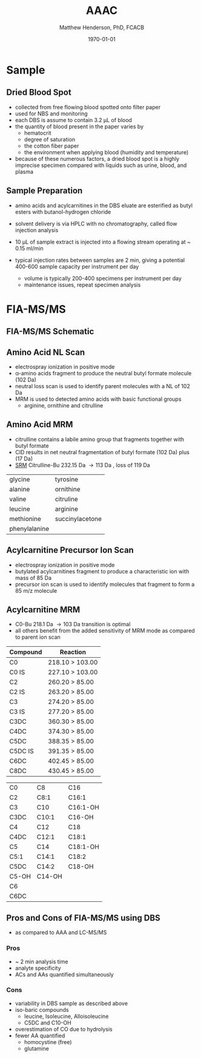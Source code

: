#+TITLE: AAAC
#+AUTHOR: Matthew Henderson, PhD, FCACB
#+DATE: \today

* Sample
** Dried Blood Spot
   - collected from free flowing blood spotted onto filter paper
   - used for NBS and monitoring
   - each DBS is assume to contain 3.2 \micro{}L of blood
   - the quantity of blood present in the paper varies by
     - hematocrit
     - degree of saturation
     - the cotton fiber paper
     - the environment  when applying blood (humidity and temperature)
   - because of these numerous factors, a dried blood spot is a highly
     imprecise specimen compared with liquids such as urine, blood, and plasma

** Sample Preparation
- amino acids and acylcarnitines in the DBS eluate are esterified as butyl esters with butanol-hydrogen chloride
- solvent delivery is via HPLC with no chromatography, called flow injection analysis
- 10 \micro{}L of sample extract is injected into a flowing stream operating at ~ 0.15 ml/min

- typical injection rates between samples are 2 min, giving a
  potential 400-600 sample capacity per instrument per day
  - volume is typically 200-400 specimens per instrument per day
  - maintenance issues, repeat specimen analysis

#+BEGIN_EXPORT LaTeX
\chemnameinit{}
\schemestart
\chemname{\chemfig{{\color{red}R}-[::-60](<[::-60]NH_3^+)-[::60](=[::60]O)-[::-60]OH}}{\small \textalpha{}-amino acid}
\+
\chemname{\chemfig{HO-[::30]-[::-60]-[::60]-[::-60]}}{\small n-butanol}
\arrow{-U>[][{\small \ce{H2O}}]}
\chemname{\chemfig{{\color{red}R}-[::-60](<[::-60]NH_3^+)-[::60](=[::60]O)-[::-60]O-[::60]-[::-60]-[::60]-[::-60]}}{\small AA butyl ester}
\schemestop
#+END_EXPORT

#+BEGIN_EXPORT LaTeX
\chemnameinit{}
\definesubmol{x}{-[1,.6]-[7,.6]}
\definesubmol{y}{-[7,.6]-[1,.6]}
\definesubmol{d}{!y!y-[7,.6]{\color{red}COOH}}
\definesubmol{e}{!y!y}
\schemestart
\chemname{\chemfig{-N^{+}([2]-)([6]-)-[1]-[7]([6]-O-([5]=O)!e)-[1]-[7]([7]=O)([1]-O^{-})}}{\small C5-carnitine}
\+
\chemname{\chemfig{HO!x!x}}{\small n-butanol}
\arrow{-U>[][{\small \ce{H2O}}]}
\chemname{\chemfig{-N^{+}([2]-)([6]-)-[1]-[7]([6]-O-([5]=O)!e)-[1]-[7]([6]=O)-[1,.6]O!y!y}}{\small C5-carnitine, butyl ester}
\schemestop

\vspace{2em}

\schemestart
\chemname{\chemfig{-N^{+}([2]-)([6]-)-[1]-[7]([6]-O-([5]=O)!d)-[1]-[7]([7]=O)([1]-O^{-})}}{\small C6DC-carnitine}
\+
\chemname{\chemfig{HO!x!x}}{\small n-butanol}
\arrow{-U>[][{\small \ce{2H2O}}]}
\chemname{\chemfig{-N^{+}([2]-)([6]-)-[1]-[7]([6]-O-([5]=O)!e-[7,.6]O!x!x)-[1]-[7]([6]=O)-[1,.6]O!y!y}}{\small C6DC-carnitine, butyl ester}
\schemestop 
#+END_EXPORT

* FIA-MS/MS 

** FIA-MS/MS Schematic
#+BEGIN_EXPORT LaTeX
\begin{center}
\begin{tikzpicture}[node distance=7em]
% nodes
\node(ms1)[ms]{MS1: Mass Filter};
\node(cc)[ms, right of=ms1]{Collision cell};
\node(ms2)[ms, right of=cc]{MS2: Mass Filter};
\node(ion)[ms, below of=ms1,yshift=3em]{Ionization};
\node(lc)[msw, below of=ion,yshift=3em]{Injection};
\node(detector)[ms, below of=ms2, yshift=3em]{Detector};
% arrows
\draw[arrow](lc) -- (ion);
\draw[arrow](ion) -- (ms1);
\draw[arrow](ms1) -- (cc);
\draw[arrow](cc) -- (ms2);
\draw[arrow](ms2) -- (detector);
\end{tikzpicture}
\end{center}
#+END_EXPORT

** Amino Acid NL Scan
- electrospray ionization in positive mode
- \alpha{}-amino acids fragment to produce the neutral butyl formate molecule (102 Da) 
- neutral loss scan is used to identify parent molecules with a NL of 102 Da
- MRM is used to detected amino acids with basic functional groups
  - arginine, ornithine and citrulline

#+BEGIN_EXPORT LaTeX
\chemnameinit{}
\schemestart
\chemname{\chemfig{{\color{red}R}-[::-60](<[::-60]NH_3^+)-[::60](=[::60]O)-[::-60]O-[::60]-[::-60]-[::60]-[::-60]}}{\tiny AA butyl ester}
\arrow{->[{\tiny fragmentation}]}
\chemname{\chemfig{{\color{red}R}-[::60]=NH_2^{+}}}{\tiny fragment}
\+
\chemname{\chemfig{H-[::60](=[::60]O)-[::-60]O-[::60]-[::-60]-[::60]-[::-60]}}{\tiny butyl formate (102 Da)}
\schemestop
#+END_EXPORT
** Amino Acid MRM
- citrulline contains a labile amino group that fragments together with butyl formate
- CID results in net neutral fragmentation of butyl formate (102 Da) plus \ce{NH3} (17 Da)
- [[https://en.wikipedia.org/wiki/Selected_reaction_monitoring][SRM]] Citrulline-Bu 232.15 Da \to 113 Da , loss of 119 Da  

#+BEGIN_EXPORT LaTeX
\chemnameinit{}
\schemestart
\chemname{\chemfig{H_2N-[::30,,2,](=[::60]O)-[::-60]NH-[::60]-[::-60]-[::60]-[::-60](<[::-60]NH_3^+)-[::60](=[::60]O)-[::-60]OH}}{\small citrulline 175 Da}
\+
\chemname{\chemfig{HO-[::30]-[::-60]-[::60]-[::-60]}}{\small n-butanol 74 Da}
\arrow{-U>[][{\small \ce{H2O}}]}
\chemname{\chemfig{H_2N-[::30,,2,](=[::60]O)-[::-60]NH-[::60]-[::-60]-[::60]-[::-60](<[::-60]NH_3^+)-[::60](=[::60]O)-[::-60]O-[::60]-[::-60]-[::60]-[::-60]}}{\small 232 Da}
\schemestop
#+END_EXPORT

#+BEGIN_EXPORT LaTeX
\schemestart
\chemname{\chemfig{H_2N-[::60]-[::-60]-[::60]-[::-60]-[::60]N=O=C}}{\small 113 Da}
\+
\chemname{\chemfig{H-[::60](=[::60]O)-[::-60]O-[::60]-[::-60]-[::60]-[::-60]}}{\small 102 Da}
\+
\chemname{\chemfig{NH_3}}{\small 17 Da}
\schemestop
#+END_EXPORT

#+CAPTION[]:Quantified Amino Acids
#+NAME: tab:aa
| glycine       | tyrosine                    |
| alanine       | ornithine                   |
| valine        | citruline                   |
| leucine       | arginine                    |
| methionine    | \color{blue}succinylacetone |
| phenylalanine |                             |

** Acylcarnitine Precursor Ion Scan
- electrospray ionization in positive mode
- butylated acylcarnitines fragment to produce a characteristic ion with mass of 85 Da 
- precursor ion scan is used to identify molecules that fragment to form a 85 m/z molecule

#+BEGIN_EXPORT LaTeX
\definesubmol{x}{-[1,.6]-[7,.6]}
 \chemname{\chemfig{H_{3}C-N^{+}([2]-CH_3)([6]-CH_{3})-CH_2-C([2]-H)([6]-O-C([0]=O)-{\color{red}R})-CH_2-C([2]=O)-O-CH_2-CH_2-CH_2-CH_3}}{\small acylcarnitine, butyl ester}

\vspace{2.5em}

 \chemname{\chemfig{H_{3}C-N([1]-CH_3)([7]-CH_3)}}{\small trimethylamine}
\hspace{2em}
\chemname{\chemfig{{\color{red}R}-C([1]=O)([7]-OH)}}{\small carboxylic acid}
\hspace{2em}
 \chemname{\chemfig{H!x!x}}{\small butyl group}
\hspace{2em}
 \chemname{\chemfig{H_{2}C^{+}-HC=CH-C([1]=O)([7]-OH)}}{\small 85 m/z}
#+END_EXPORT

#+BEGIN_EXPORT LaTeX
\begin{center}
\begin{tikzpicture}
\node[box](ms1)[]{};
\node[label](ms1u)[above=of ms1,yshift=-3em]{MS1};
\node[label](ms1l)[below=of ms1,yshift=3em]{scanning};
\node[box](cc)[right= of ms1]{};
\node[label](ccu)[above=of cc,yshift=-3em]{Collision cell};
\node[label](ccl)[below=of cc,yshift=3em]{fragmentation};
\node[box](ms2)[right= of cc]{};
\node[label](ms2u)[above=of ms2,yshift=-3em]{MS2};
\node[label](ms2l)[below=of ms2,yshift=3em]{85 m/z};
\draw[->](ms1) -- (cc);
\draw[->](cc) -- (ms2);

%ms1
\draw [gray,->, decorate,decoration=snake] (-.8,0.5) -- (.8,0.5);
\draw [gray,->, decorate,decoration=snake] (-.8,0.25) -- (.8,0.25);
\draw [blue, ->,decorate,decoration=snake] (-.8, 0) -- (.8,0);
\draw [gray,->, decorate,decoration=snake] (-.8,-0.25) -- (.8,-0.25);
\draw [gray,->,decorate,decoration=snake] (-.8,-0.5) -- (.8,-0.5);

%cc
\draw [blue,->,decorate,decoration=snake] (2.1, 0) -- (2.4,0);
\fill (2.6,0) circle (0.1); 
\draw [gray,->,decorate,decoration=snake] (2.8, 0) -- (3.8,0.5);
\draw [red, ->,decorate,decoration=snake] (2.8, 0) -- (3.8,0);
\draw [gray,->,decorate,decoration=snake] (2.8, 0) -- (3.8,-0.5);

%ms2
\draw [red,->,decorate,decoration=snake] (5.1, 0) -- (6.8,0);
\end{tikzpicture}
\end{center}
#+END_EXPORT

** Acylcarnitine MRM 
- C0-Bu 218.1 Da \to 103 Da transition is optimal
- all others benefit from the added sensitivity of MRM mode as
  compared to parent ion scan

#+CAPTION[]:MRM is used to detected selected acylcarnitines
#+NAME: tab:mrnac
| Compound | Reaction        |
|----------+-----------------|
| C0       | 218.10 > 103.00 |
| C0 IS    | 227.10 > 103.00 |
| C2       | 260.20 > 85.00  |
| C2 IS    | 263.20 > 85.00  |
| C3       | 274.20 > 85.00  |
| C3 IS    | 277.20 > 85.00  |
| C3DC     | 360.30 > 85.00  |
| C4DC     | 374.30 > 85.00  |
| C5DC     | 388.35 > 85.00  |
| C5DC IS  | 391.35 > 85.00  |
| C6DC     | 402.45 > 85.00  |
| C8DC     | 430.45 > 85.00  |

#+CAPTION[]: Quantified Acylcarnitines
#+NAME: tab:ac
| C0    | C8     | C16      |
| C2    | C8:1   | C16:1    |
| C3    | C10    | C16:1-OH |
| C3DC  | C10:1  | C16-OH   |
| C4    | C12    | C18      |
| C4DC  | C12:1  | C18:1    |
| C5    | C14    | C18:1-OH |
| C5:1  | C14:1  | C18:2    |
| C5DC  | C14:2  | C18-OH   |
| C5-OH | C14-OH |          |
| C6    |        |          |
| C6DC  |        |          |

** Pros and Cons of FIA-MS/MS using DBS
- as compared to AAA and LC-MS/MS 
*** Pros
- ~ 2 min analysis time
- analyte specificity
- ACs and AAs quantified simultaneously

*** Cons
- variability in DBS sample as described above
- iso-baric compounds
  - leucine, Isoleucine, Alloisoleucine
  - C5DC and C10-OH
- overestimation of CO due to hydrolysis
- fewer AA quantified
  - homocystine (free)
  - glutamine


